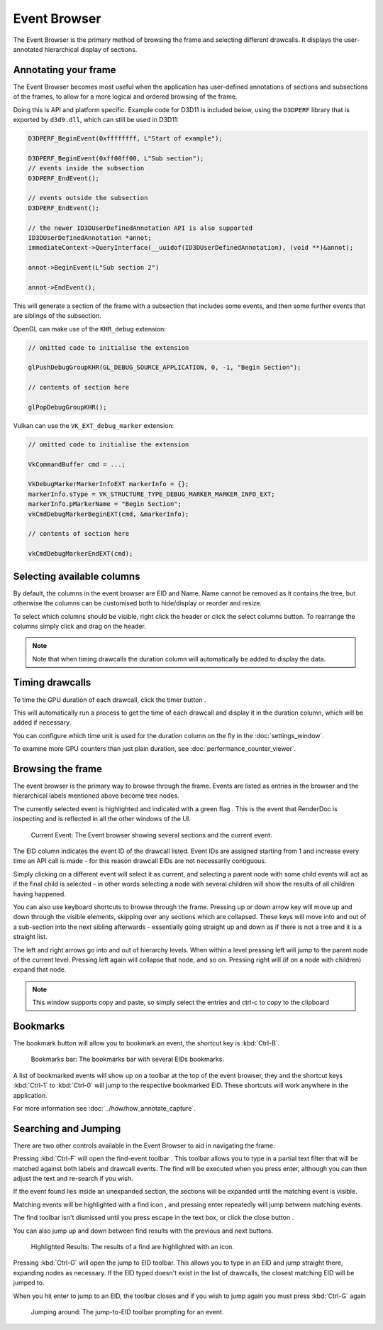 Event Browser
=============

The Event Browser is the primary method of browsing the frame and selecting different drawcalls. It displays the user-annotated hierarchical display of sections.

Annotating your frame
---------------------

The Event Browser becomes most useful when the application has user-defined annotations of sections and subsections of the frames, to allow for a more logical and ordered browsing of the frame.

Doing this is API and platform specific. Example code for D3D11 is included below, using the ``D3DPERF`` library that is exported by ``d3d9.dll``, which can still be used in D3D11:

.. highlight:: c++
.. code:: c++

  D3DPERF_BeginEvent(0xffffffff, L"Start of example");

  D3DPERF_BeginEvent(0xff00ff00, L"Sub section");
  // events inside the subsection
  D3DPERF_EndEvent();

  // events outside the subsection
  D3DPERF_EndEvent();

  // the newer ID3DUserDefinedAnnotation API is also supported
  ID3DUserDefinedAnnotation *annot;
  immediateContext->QueryInterface(__uuidof(ID3DUserDefinedAnnotation), (void **)&annot);

  annot->BeginEvent(L"Sub section 2")

  annot->EndEvent();

This will generate a section of the frame with a subsection that includes some events, and then some further events that are siblings of the subsection.

OpenGL can make use of the ``KHR_debug`` extension:

.. highlight:: c++
.. code:: c++

  // omitted code to initialise the extension

  glPushDebugGroupKHR(GL_DEBUG_SOURCE_APPLICATION, 0, -1, "Begin Section");

  // contents of section here

  glPopDebugGroupKHR();

Vulkan can use the ``VK_EXT_debug_marker`` extension:

.. highlight:: c++
.. code:: c++

  // omitted code to initialise the extension

  VkCommandBuffer cmd = ...;

  VkDebugMarkerMarkerInfoEXT markerInfo = {};
  markerInfo.sType = VK_STRUCTURE_TYPE_DEBUG_MARKER_MARKER_INFO_EXT;
  markerInfo.pMarkerName = "Begin Section";
  vkCmdDebugMarkerBeginEXT(cmd, &markerInfo);

  // contents of section here

  vkCmdDebugMarkerEndEXT(cmd);

Selecting available columns
---------------------------

By default, the columns in the event browser are EID and Name. Name cannot be removed as it contains the tree, but otherwise the columns can be customised both to hide/display or reorder and resize.

.. |timeline_marker| image:: ../imgs/icons/timeline_marker.png

To select which columns should be visible, right click the header or click the |timeline_marker| select columns button. To rearrange the columns simply click and drag on the header.

.. note::

	Note that when timing drawcalls the duration column will automatically be added to display the data.

Timing drawcalls
----------------

.. |time| image:: ../imgs/icons/time.png

To time the GPU duration of each drawcall, click the timer button |time|.

This will automatically run a process to get the time of each drawcall and display it in the duration column, which will be added if necessary.

You can configure which time unit is used for the duration column on the fly in the :doc:`settings_window`.

To examine more GPU counters than just plain duration, see :doc:`performance_counter_viewer`.

Browsing the frame
------------------

The event browser is the primary way to browse through the frame. Events are listed as entries in the browser and the hierarchical labels mentioned above become tree nodes.

.. |flag_green| image:: ../imgs/icons/flag_green.png

The currently selected event is highlighted and indicated with a green flag |flag_green|. This is the event that RenderDoc is inspecting and is reflected in all the other windows of the UI.

.. figure:: ../imgs/QuickStart/QuickStart4.png

	Current Event: The Event browser showing several sections and the current event.

The EID column indicates the event ID of the drawcall listed. Event IDs are assigned starting from 1 and increase every time an API call is made - for this reason drawcall EIDs are not necessarily contiguous.

Simply clicking on a different event will select it as current, and selecting a parent node with some child events will act as if the final child is selected - in other words selecting a node with several children will show the results of all children having happened.

You can also use keyboard shortcuts to browse through the frame. Pressing up or down arrow key will move up and down through the visible elements, skipping over any sections which are collapsed. These keys will move into and out of a sub-section into the next sibling afterwards - essentially going straight up and down as if there is not a tree and it is a straight list.

The left and right arrows go into and out of hierarchy levels. When within a level pressing left will jump to the parent node of the current level. Pressing left again will collapse that node, and so on. Pressing right will (if on a node with children) expand that node.

.. note::

	This window supports copy and paste, so simply select the entries and ctrl-c to copy to the clipboard

Bookmarks
---------

.. |asterisk_orange| image:: ../imgs/icons/asterisk_orange.png

The |asterisk_orange| bookmark button will allow you to bookmark an event, the shortcut key is :kbd:`Ctrl-B`.

.. figure:: ../imgs/Screenshots/BookmarksBar.png

	Bookmarks bar: The bookmarks bar with several EIDs bookmarks.

A list of bookmarked events will show up on a toolbar at the top of the event browser, they and the shortcut keys :kbd:`Ctrl-1` to :kbd:`Ctrl-0` will jump to the respective bookmarked EID. These shortcuts will work anywhere in the application.

For more information see :doc:`../how/how_annotate_capture`.

Searching and Jumping
---------------------

There are two other controls available in the Event Browser to aid in navigating the frame.

.. |find| image:: ../imgs/icons/find.png

Pressing :kbd:`Ctrl-F` will open the find-event toolbar |find|. This toolbar allows you to type in a partial text filter that will be matched against both labels and drawcall events. The find will be executed when you press enter, although you can then adjust the text and re-search if you wish.

If the event found lies inside an unexpanded section, the sections will be expanded until the matching event is visible.

Matching events will be highlighted with a find icon |find|, and pressing enter repeatedly will jump between matching events.

.. |cross| image:: ../imgs/icons/cross.png

The find toolbar isn't dismissed until you press escape in the text box, or click the close button |cross|.

.. |arrow_left| image:: ../imgs/icons/arrow_left.png
.. |arrow_right| image:: ../imgs/icons/arrow_right.png


You can also jump up and down between find results with the previous |arrow_left| and next |arrow_right| buttons.

.. figure:: ../imgs/Screenshots/FindResults.png

	Highlighted Results: The results of a find are highlighted with an icon.

Pressing :kbd:`Ctrl-G` will open the jump to EID toolbar. This allows you to type in an EID and jump straight there, expanding nodes as necessary. If the EID typed doesn't exist in the list of drawcalls, the closest matching EID will be jumped to.

When you hit enter to jump to an EID, the toolbar closes and if you wish to jump again you must press :kbd:`Ctrl-G` again

.. figure:: ../imgs/Screenshots/JumpEID.png

	Jumping around: The jump-to-EID toolbar prompting for an event.
